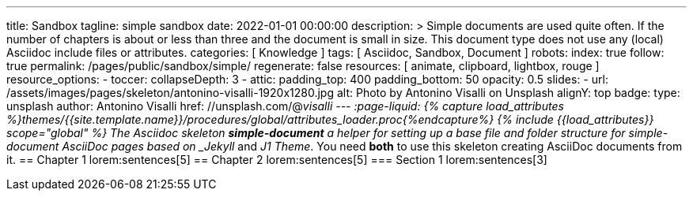 ---
title:                                  Sandbox
tagline:                                simple sandbox
date:                                   2022-01-01 00:00:00
description: >
                                        Simple documents are used quite often. If the number
                                        of chapters is about or less than three and the document
                                        is small in size. This document type does not use any
                                        (local) Asciidoc include files or attributes.
categories:                             [ Knowledge ]
tags:                                   [ Asciidoc, Sandbox, Document ]
robots:
  index:                                true
  follow:                               true
permalink:                              /pages/public/sandbox/simple/
regenerate:                             false
resources:                              [ animate, clipboard, lightbox, rouge ]
resource_options:
  - toccer:
      collapseDepth:                    3
  - attic:
      padding_top:                      400
      padding_bottom:                   50
      opacity:                          0.5
      slides:
        - url:                          /assets/images/pages/skeleton/antonino-visalli-1920x1280.jpg
          alt:                          Photo by Antonino Visalli on Unsplash
          alignY:                       top
          badge:
            type:                       unsplash
            author:                     Antonino Visalli
            href:                       //unsplash.com/@_visalli
---
// Page Initializer
// =============================================================================
// Enable the Liquid Preprocessor
:page-liquid:
// Set (local) page attributes here
// -----------------------------------------------------------------------------
// :page--attr:                         <attr-value>
//  Load Liquid procedures
// -----------------------------------------------------------------------------
{% capture load_attributes %}themes/{{site.template.name}}/procedures/global/attributes_loader.proc{%endcapture%}
// Load page attributes
// -----------------------------------------------------------------------------
{% include {{load_attributes}} scope="global" %}
// Page content
// ~~~~~~~~~~~~~~~~~~~~~~~~~~~~~~~~~~~~~~~~~~~~~~~~~~~~~~~~~~~~~~~~~~~~~~~~~~~~~
The Asciidoc skeleton *simple-document* a helper for setting up a base file
and folder structure for simple-document AsciiDoc pages based on _Jekyll_ and
_J1 Theme_. You need *both* to use this skeleton creating AsciiDoc
documents from it.
// Include sub-documents (if any)
// -----------------------------------------------------------------------------
== Chapter 1
lorem:sentences[5]
== Chapter 2
lorem:sentences[5]
=== Section 1
lorem:sentences[3]
